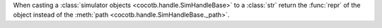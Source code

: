 When casting a :class:`simulator objects <cocotb.handle.SimHandleBase>` to a :class:`str` return the :func:`repr` of the object instead of the :meth:`path <cocotb.handle.SimHandleBase._path>`.
